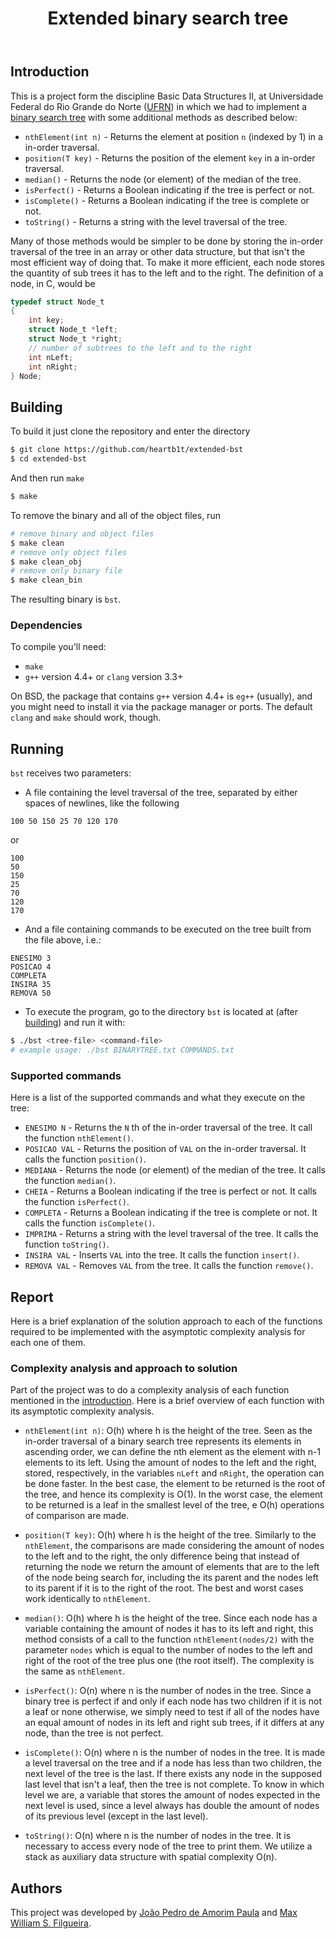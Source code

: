 #+TITLE: Extended binary search tree

** Introduction

This is a project form the discipline Basic Data Structures II, at Universidade
Federal do Rio Grande do Norte ([[https://ufrn.com.br][UFRN]]) in which we had to implement a [[https://en.wikipedia.org/wiki/Binary_search_tree][binary
search tree]] with some additional methods as described below:

- =nthElement(int n)= - Returns the element at position =n= (indexed by 1) in a
  in-order traversal.
- =position(T key)= - Returns the position of the element =key= in a in-order
  traversal.
- =median()= - Returns the node (or element) of the median of the tree.
- =isPerfect()= - Returns a Boolean indicating if the tree is perfect or not.
- =isComplete()= - Returns a Boolean indicating if the tree is complete or not.
- =toString()= - Returns a string with the level traversal of the tree.

Many of those methods would be simpler to be done by storing the in-order
traversal of the tree in an array or other data structure, but that isn't the
most efficient way of doing that. To make it more efficient, each node stores
the quantity of sub trees it has to the left and to the right. The definition of
a node, in C, would be

#+BEGIN_SRC c
typedef struct Node_t
{
    int key;
    struct Node_t *left;
    struct Node_t *right;
    // number of subtrees to the left and to the right
    int nLeft;
    int nRight;
} Node;
#+END_SRC

** Building

To build it just clone the repository and enter the directory

#+BEGIN_SRC sh
$ git clone https://github.com/heartb1t/extended-bst
$ cd extended-bst
#+END_SRC

And then run =make=

#+BEGIN_SRC sh
$ make
#+END_SRC

To remove the binary and all of the object files, run

#+BEGIN_SRC sh
# remove binary and object files
$ make clean
# remove only object files
$ make clean_obj
# remove only binary file
$ make clean_bin
#+END_SRC

The resulting binary is =bst=.

*** Dependencies

To compile you'll need:

- =make=
- =g++= version 4.4+ or =clang= version 3.3+

On BSD, the package that contains =g++= version 4.4+ is =eg++= (usually), and
you might need to install it via the package manager or ports. The default
=clang= and =make= should work, though.

** Running

=bst= receives two parameters:

- A file containing the level traversal of the tree, separated by either spaces
  of newlines, like the following

#+BEGIN_SRC
100 50 150 25 70 120 170
#+END_SRC

or

#+BEGIN_SRC
100
50
150
25
70
120
170
#+END_SRC

- And a file containing commands to be executed on the tree built from the file
  above, i.e.:

#+BEGIN_SRC
ENESIMO 3
POSICAO 4
COMPLETA
INSIRA 35
REMOVA 50
#+END_SRC

- To execute the program, go to the directory =bst= is located at (after
  [[#Building][building]]) and run it with:

#+BEGIN_SRC sh
$ ./bst <tree-file> <command-file>
# example usage: ./bst BINARYTREE.txt COMMANDS.txt
#+END_SRC

*** Supported commands

Here is a list of the supported commands and what they execute on the tree:

- =ENESIMO N= - Returns the =N= th of the in-order traversal of the tree. It
  call the function =nthElement()=.
- =POSICAO VAL= - Returns the position of =VAL= on the in-order traversal. It
  calls the function =position()=.
- =MEDIANA= - Returns the node (or element) of the median of the tree. It calls
  the function =median()=.
- =CHEIA= - Returns a Boolean indicating if the tree is perfect or not. It calls
  the function =isPerfect()=.
- =COMPLETA= - Returns a Boolean indicating if the tree is complete or not.
  It calls the function =isComplete()=.
- =IMPRIMA= - Returns a string with the level traversal of the tree. It calls
  the function =toString()=.
- =INSIRA VAL= - Inserts =VAL= into the tree. It calls the function =insert()=.
- =REMOVA VAL= - Removes =VAL= from the tree. It calls the function =remove()=.

** Report

Here is a brief explanation of the solution approach to each of the functions
required to be implemented with the asymptotic complexity analysis for each one
of them.

*** Complexity analysis and approach to solution

Part of the project was to do a complexity analysis of each function mentioned
in the [[#Introduction][introduction]]. Here is a brief overview of each function with its
asymptotic complexity analysis.

 - =nthElement(int n)=: O(h) where h is the height of the tree. Seen as the
   in-order traversal of a binary search tree represents its elements in
   ascending order, we can define the nth element as the element with n-1
   elements to its left. Using the amount of nodes to the left and the right,
   stored, respectively, in the variables =nLeft= and =nRight=, the operation
   can be done faster. In the best case, the element to be returned is the root
   of the tree, and hence its complexity is O(1). In the worst case, the
   element to be returned is a leaf in the smallest level of the tree, e O(h)
   operations of comparison are made.

 - =position(T key)=: O(h) where h is the height of the tree. Similarly to the
   =nthElement=, the comparisons are made considering the amount of nodes to the
   left and to the right, the only difference being that instead of returning
   the node we return the amount of elements that are to the left of the node
   being search for, including the its parent and the nodes left to its parent
   if it is to the right of the root. The best and worst cases work identically
   to =nthElement=.

 - =median()=: O(h) where h is the height of the tree. Since each node has a
   variable containing the amount of nodes it has to its left and right, this
   method consists of a call to the function =nthElement(nodes/2)= with the
   parameter =nodes= which is equal to the number of nodes to the left and right
   of the root of the tree plus one (the root itself). The complexity is the
   same as =nthElement=.

 - =isPerfect()=: O(n) where n is the number of nodes in the tree. Since a
   binary tree is perfect if and only if each node has two children if it is not
   a leaf or none otherwise, we simply need to test if all of the nodes have an
   equal amount of nodes in its left and right sub trees, if it differs at any
   node, than the tree is not perfect.

 - =isComplete()=: O(n) where n is the number of nodes in the tree. It is made a
   level traversal on the tree and if a node has less than two children, the
   next level of the tree is the last. If there exists any node in the supposed
   last level that isn't a leaf, then the tree is not complete. To know in which
   level we are, a variable that stores the amount of nodes expected in the next
   level is used, since a level always has double the amount of nodes of its
   previous level (except in the last level).

 - =toString()=: O(n) where n is the number of nodes in the tree. It is
   necessary to access every node of the tree to print them. We utilize a stack
   as auxiliary data structure with spatial complexity O(n).

** Authors

This project was developed by [[https://github.com/heartb1t][João Pedro de Amorim Paula]] and [[https://github.com/maxwillf][Max William S.
Filgueira]].
